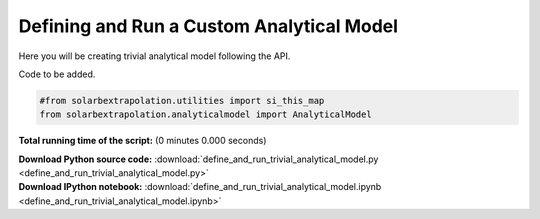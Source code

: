 

.. _sphx_glr_auto_examples_define_and_run_trivial_analytical_model.py:


===============================================
Defining and Run a Custom Analytical Model
===============================================

Here you will be creating trivial analytical model following the API.


Code to be added.


.. code-block:: python


    #from solarbextrapolation.utilities import si_this_map
    from solarbextrapolation.analyticalmodel import AnalyticalModel


**Total running time of the script:**
(0 minutes 0.000 seconds)



.. container:: sphx-glr-download

    **Download Python source code:** :download:`define_and_run_trivial_analytical_model.py <define_and_run_trivial_analytical_model.py>`


.. container:: sphx-glr-download

    **Download IPython notebook:** :download:`define_and_run_trivial_analytical_model.ipynb <define_and_run_trivial_analytical_model.ipynb>`
